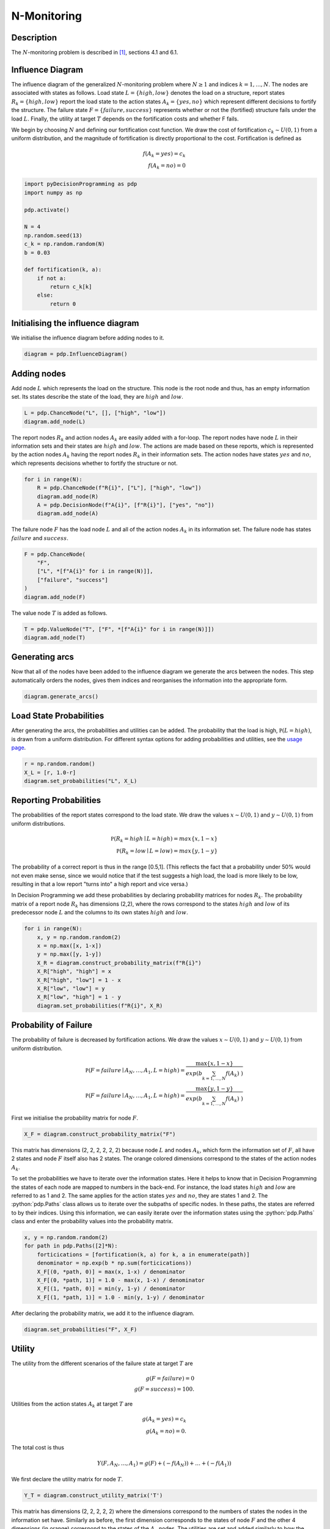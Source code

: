 N-Monitoring
============

.. role:: python(code)
   :language: python

Description
...........

The :math:`N`-monitoring problem is described in  [#Salo]_,
sections 4.1 and 6.1.

Influence Diagram
.................

.. image:: figures/n-month-pig-breeding.svg
  :alt: The influence diagram of the N-monitoring problem described below

The influence diagram of the generalized
:math:`N`-monitoring problem where :math:`N\ge 1` and
indices :math:`k=1,...,N`. The nodes are associated with
states as follows. Load state :math:`L=\{high, low\}`
denotes the load on a structure, report states
:math:`R_k=\{high, low\}` report the load state to the
action states :math:`A_k=\{yes, no\}` which represent
different decisions to fortify the structure. The failure
state :math:`F=\{failure, success\}` represents whether or
not the (fortified) structure fails under the load
:math:`L`. Finally, the utility at target :math:`T` depends
on the fortification costs and whether F fails.

We begin by choosing :math:`N` and defining our
fortification cost function. We draw the cost of
fortification :math:`c_k∼U(0,1)` from a uniform
distribution, and the magnitude of fortification is
directly proportional to the cost. Fortification is defined
as

.. math::

   f(A_k = yes) = c_k\\
   f(A_k = no) = 0

.. code-block:: Python

  import pyDecisionProgramming as pdp
  import numpy as np

  pdp.activate()

  N = 4
  np.random.seed(13)
  c_k = np.random.random(N)
  b = 0.03

  def fortification(k, a):
      if not a:
          return c_k[k]
      else:
          return 0


Initialising the influence diagram
..................................

We initialise the influence diagram before adding nodes to
it.

.. code-block:: Python

  diagram = pdp.InfluenceDiagram()


Adding nodes
............

Add node :math:`L` which represents the load on the
structure. This node is the root node and thus, has an
empty information set. Its states describe the state of the
load, they are :math:`high` and :math:`low`.

.. code-block:: Python

  L = pdp.ChanceNode("L", [], ["high", "low"])
  diagram.add_node(L)

The report nodes :math:`R_k` and action nodes :math:`A_k`
are easily added with a for-loop. The report nodes have
node :math:`L` in their information sets and their states
are :math:`high` and :math:`low`. The actions are made
based on these reports, which is represented by the action
nodes :math:`A_k` having the report nodes :math:`R_k` in
their information sets. The action nodes have states
:math:`yes` and :math:`no`, which represents decisions
whether to fortify the structure or not.

.. code-block:: Python

  for i in range(N):
      R = pdp.ChanceNode(f"R{i}", ["L"], ["high", "low"])
      diagram.add_node(R)
      A = pdp.DecisionNode(f"A{i}", [f"R{i}"], ["yes", "no"])
      diagram.add_node(A)

The failure node :math:`F` has the load node :math:`L` and
all of the action nodes :math:`A_k`
in its information set. The failure node has states
:math:`failure` and :math:`success`.

.. code-block:: Python

  F = pdp.ChanceNode(
      "F",
      ["L", *[f"A{i}" for i in range(N)]],
      ["failure", "success"]
  )
  diagram.add_node(F)

The value node :math:`T` is added as follows.

.. code-block:: Python

  T = pdp.ValueNode("T", ["F", *[f"A{i}" for i in range(N)]])
  diagram.add_node(T)


Generating arcs
...............

Now that all of the nodes have been added to the influence
diagram we generate the arcs between the nodes. This step
automatically orders the nodes, gives them indices and
reorganises the information into the appropriate form.

.. code-block:: Python

  diagram.generate_arcs()


Load State Probabilities
........................

After generating the arcs, the probabilities and utilities
can be added. The probability that the load is high,
:math:`\mathbb P(L=high)`, is drawn from a uniform
distribution. For different syntax options for adding
probabilities and utilities, see the
`usage page <usage.html>`_.

.. code-block:: Python

   r = np.random.random()
   X_L = [r, 1.0-r]
   diagram.set_probabilities("L", X_L)


Reporting Probabilities
.......................

The probabilities of the report states correspond to the
load state. We draw the values :math:`x∼U(0,1)` and
:math:`y∼U(0,1)` from uniform distributions.

.. math::

   \mathbb P(R_k=high \mid L=high) = max\{x, 1-x\}\\
   \mathbb P(R_k=low \mid L=low) = max\{y, 1-y\}

The probability of a correct report is thus in the range
[0.5,1]. (This reflects the fact that a probability under
50% would not even make sense, since we would notice that
if the test suggests a high load, the load is more likely
to be low, resulting in that a low report "turns into" a
high report and vice versa.)

In Decision Programming we add these probabilities by
declaring probability matrices for nodes :math:`R_k`.
The probability matrix of a report node :math:`R_k` has
dimensions (2,2), where the rows correspond to the states
:math:`high` and :math:`low` of its predecessor node
:math:`L` and the columns to its own states :math:`high`
and :math:`low`.

.. code-block:: Python

   for i in range(N):
       x, y = np.random.random(2)
       x = np.max([x, 1-x])
       y = np.max([y, 1-y])
       X_R = diagram.construct_probability_matrix(f"R{i}")
       X_R["high", "high"] = x
       X_R["high", "low"] = 1 - x
       X_R["low", "low"] = y
       X_R["low", "high"] = 1 - y
       diagram.set_probabilities(f"R{i}", X_R)


Probability of Failure
......................

The probability of failure is decreased by fortification
actions. We draw the values :math:`x∼U(0,1)` and
:math:`y∼U(0,1)` from uniform distribution.

.. math::

   \mathbb P(F=failure \mid A_N,\dots,A_1,L=high) = \frac{\max\{x,1-x\}}{exp\left( b\sum_{k=1,\dots,N}f(A_k) \right)}\\
   \mathbb P(F=failure \mid A_N,\dots,A_1,L=high) = \frac{\max\{y,1-y\}}{exp\left( b\sum_{k=1,\dots,N}f(A_k) \right)}

First we initialise the probability matrix for node
:math:`F`.

.. code-block:: Python

   X_F = diagram.construct_probability_matrix("F")


.. role:: orangetext

This matrix has dimensions (2, :orangetext:`2, 2, 2, 2`, 2)
because node :math:`L` and nodes :math:`A_k`, which form
the information set of :math:`F`, all have 2 states and
node :math:`F` itself also has 2 states. The orange
colored dimensions correspond to the states of the action
nodes :math:`A_k`.

To set the probabilities we have to iterate over the
information states. Here it helps to know that in Decision
Programming the states of each node are mapped to numbers
in the back-end. For instance, the load states
:math:`high` and :math:`low` are referred to as 1 and 2.
The same applies for the action states :math:`yes` and
:math:`no`, they are states 1 and 2. The
:python:`pdp.Paths` class allows us to iterate over the
subpaths of specific nodes. In these paths, the states are
referred to by their indices. Using this information, we
can easily iterate over the information states using the
:python:`pdp.Paths` class and enter the probability
values into the probability matrix.

.. code-block:: Python

   x, y = np.random.random(2)
   for path in pdp.Paths([2]*N):
       forticications = [fortification(k, a) for k, a in enumerate(path)]
       denominator = np.exp(b * np.sum(forticications))
       X_F[(0, *path, 0)] = max(x, 1-x) / denominator
       X_F[(0, *path, 1)] = 1.0 - max(x, 1-x) / denominator
       X_F[(1, *path, 0)] = min(y, 1-y) / denominator
       X_F[(1, *path, 1)] = 1.0 - min(y, 1-y) / denominator

After declaring the probability matrix, we add it to the
influence diagram.

.. code-block:: Python

   diagram.set_probabilities("F", X_F)


Utility
.......

The utility from the different scenarios of the failure
state at target :math:`T` are

.. math::

   g(F=failure) = 0\\
   g(F=success) = 100.


Utilities from the action states :math:`A_k` at target
:math:`T` are

.. math::

   g(A_k=yes) = c_k\\
   g(A_k=no) = 0.

The total cost is thus

.. math::

   Y(F,A_N,\dots,A_1) = g(F)+(-f(A_N))+\dots+(-f(A_1))

We first declare the utility matrix for node :math:`T`.

.. code-block:: Python

  Y_T = diagram.construct_utility_matrix('T')


This matrix has dimensions (2, :orangetext:`2, 2, 2, 2`)
where the dimensions correspond to the numbers of states
the nodes in the information set have. Similarly as
before, the first dimension corresponds to the states of
node :math:`F` and the other 4 dimensions (in orange)
correspond to the states of the :math:`A_k` nodes. The
utilities are set and added similarly to how the
probabilities were added above.

.. code-block:: Python

  for path in pdp.Paths([2]*N):
      forticications = [fortification(k, a) for k, a in enumerate(path)]
      cost = -sum(forticications)
      Y_T[(0, *path)] = 0 + cost
      Y_T[(1, *path)] = 100 + cost

  diagram.set_utility('T', Y_T)

Generate Influence Diagram
..........................

The full influence diagram can now be generated. We use
the default path probabilities and utilities, which are
the default setting in this function. In the
`Contingent Portfolio Programming example <contingent-portfolio-programming.html>`_,
we show how to use a user-defined custom path utility
function.

In this particular problem, some of the path utilities are
negative. In this case, we choose to use the
`positive path utility`_
transformation, which translates the path
utilities to positive values. This allows us to exclude
the probability cut in the next section.

.. _positive path utility: https://gamma-opt.github.io/DecisionProgramming.jl/stable/decision-programming/decision-model/

.. code-block:: Python

  diagram.generate(positive_path_utility=True)

Decision Model
..............

We initialise the JuMP model and declare the decision and
path compatibility variables. Since we applied an affine
transformation to the utility function, the probability
cut can be excluded from the model formulation.

.. code-block:: Python

  model = pdp.Model()
  z = diagram.decision_variables(model)
  x_s = diagram.path_compatibility_variables(
      model, z,
      probability_cut=False
  )

The expected utility is used as the objective and the
problem is solved using Gurobi.

.. code-block:: Python

  EV = diagram.expected_value(model, x_s)
  model.objective(EV, "Max")

  model.setup_Gurobi_optimizer(
     ("IntFeasTol", 1e-9),
  )
  model.optimize()

Analyzing Results
.................

We obtain the decision strategy, state probabilities and
utility distribution from the solution.

.. code-block:: Python

  Z = z.decision_strategy()
  S_probabilities = diagram.state_probabilities(Z)
  U_distribution = diagram.utility_distribution(Z)

The decision strategy shows us that the optimal strategy
is to make all four fortifications regardless of the
reports.

.. code-block::

  In [1]: S_probabilities.print_decision_strategy()

  Out[2]:
  ┌────────────────┬────────────────┐
  │ State(s) of R1 │ Decision in A1 │
  ├────────────────┼────────────────┤
  │ high           │ yes            │
  │ low            │ yes            │
  └────────────────┴────────────────┘
  ┌────────────────┬────────────────┐
  │ State(s) of R2 │ Decision in A2 │
  ├────────────────┼────────────────┤
  │ high           │ yes            │
  │ low            │ yes            │
  └────────────────┴────────────────┘
  ┌────────────────┬────────────────┐
  │ State(s) of R3 │ Decision in A3 │
  ├────────────────┼────────────────┤
  │ high           │ yes            │
  │ low            │ yes            │
  └────────────────┴────────────────┘
  ┌────────────────┬────────────────┐
  │ State(s) of R4 │ Decision in A4 │
  ├────────────────┼────────────────┤
  │ high           │ yes            │
  │ low            │ yes            │
  └────────────────┴────────────────┘

The state probabilities for strategy :math:`Z` are also obtained. These tell the probability of each state in each node, given strategy :math:`Z`.

.. code-block::

  In [2]: S_probabilities.print(["L"])

  Out[2]:
  ┌────────┬──────────┬──────────┬─────────────┐
  │   Node │     high │      low │ Fixed state │
  │ String │  Float64 │  Float64 │      String │
  ├────────┼──────────┼──────────┼─────────────┤
  │      L │ 0.564449 │ 0.435551 │             │
  └────────┴──────────┴──────────┴─────────────┘

  In [3]: report_nodes = [f"R{i}" for i in range(N)]
  In [4]: S_probabilities.print(report_nodes)

  Out[4]:
  ┌────────┬──────────┬──────────┬─────────────┐
  │   Node │     high │      low │ Fixed state │
  │ String │  Float64 │  Float64 │      String │
  ├────────┼──────────┼──────────┼─────────────┤
  │     R1 │ 0.515575 │ 0.484425 │             │
  │     R2 │ 0.442444 │ 0.557556 │             │
  │     R3 │ 0.543724 │ 0.456276 │             │
  │     R4 │ 0.552515 │ 0.447485 │             │
  └────────┴──────────┴──────────┴─────────────┘

  In [5]: reinforcement_nodes = [f"A{i}" for i in range(N-1)]
  In [6]: S_probabilities.print(reinforcement_nodes)

  Out[6]:
  ┌────────┬──────────┬──────────┬─────────────┐
  │   Node │      yes │       no │ Fixed state │
  │ String │  Float64 │  Float64 │      String │
  ├────────┼──────────┼──────────┼─────────────┤
  │     A1 │ 1.000000 │ 0.000000 │             │
  │     A2 │ 1.000000 │ 0.000000 │             │
  │     A3 │ 1.000000 │ 0.000000 │             │
  │     A4 │ 1.000000 │ 0.000000 │             │
  └────────┴──────────┴──────────┴─────────────┘

  In [7]: S_probabilities.print(["F"])

  Out[7]:
  ┌────────┬──────────┬──────────┬─────────────┐
  │   Node │  failure │  success │ Fixed state │
  │ String │  Float64 │  Float64 │      String │
  ├────────┼──────────┼──────────┼─────────────┤
  │      F │ 0.633125 │ 0.366875 │             │
  └────────┴──────────┴──────────┴─────────────┘

We can also print the utility distribution for the optimal
strategy and some basic statistics for the distribution.

.. code-block::

  In [8]: U_distribution.print_distribution()

  Out[8]:
  ┌───────────┬─────────────┐
  │   Utility │ Probability │
  │   Float64 │     Float64 │
  ├───────────┼─────────────┤
  │ -2.881344 │    0.633125 │
  │ 97.118656 │    0.366875 │
  └───────────┴─────────────┘

  In [8]: U_distribution.print_statistics()

  Out[8]:
  ┌──────────┬────────────┐
  │     Name │ Statistics │
  │   String │    Float64 │
  ├──────────┼────────────┤
  │     Mean │  33.806192 │
  │      Std │  48.195210 │
  │ Skewness │   0.552439 │
  │ Kurtosis │  -1.694811 │
  └──────────┴────────────┘








.. rubric:: References

.. [#Salo] Salo, A., Andelmin, J., & Oliveira, F. (2019). Decision Programming for Multi-Stage Optimization under Uncertainty, 1–35. Retrieved from http://arxiv.org/abs/1910.09196
